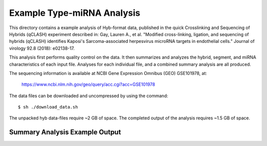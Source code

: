 ..
    Daniel Stribling  |  ORCID: 0000-0002-0649-9506
    Renne Lab, University of Florida
    Hybkit Project : https://www.github.com/RenneLab/hybkit

Example Type-miRNA Analysis
===========================

This directory contains a example analysis of Hyb-format data, published in the quick Crosslinking and Sequencing of Hybrids (qCLASH) experiment described in:
Gay, Lauren A., et al. "Modified cross-linking, ligation, and sequencing of hybrids (qCLASH) identifies Kaposi's Sarcoma-associated herpesvirus microRNA targets in endothelial cells." Journal of virology 92.8 (2018): e02138-17.

This analysis first performs quality control on the data. It then summarizes and analyzes the hybrid, segment, and miRNA characteristics of each input file.
Analyses for each individual file, and a combined summary analysis are all produced.

The sequencing information is available at NCBI Gene Expression Omnibus (GEO) GSE101978, at:

  https://www.ncbi.nlm.nih.gov/geo/query/acc.cgi?acc=GSE101978

The data files can be downloaded and uncompressed by using the command::

  $ sh ./download_data.sh

The unpacked hyb data-files require ~2 GB of space.
The completed output of the analysis requires ~1.5 GB of space.

Summary Analysis Example Output
-------------------------------

.. image:: ../example_01_type_mirna_analysis/example_output/combined_analysis_types_hybrid_types.png

.. image:: ../example_01_type_mirna_analysis/example_output/combined_analysis_types_all_seg.png

.. image:: ../example_01_type_mirna_analysis/example_output/combined_analysis_types_mirna_hybrids.png
